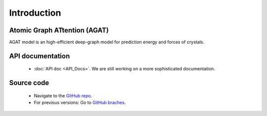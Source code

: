 ############
Introduction
############





=============================
Atomic Graph ATtention (AGAT)
=============================

AGAT model is an high-efficient deep-graph model for prediction energy and forces of crystals.

.. image:: ./architecture.svg
   :align: center
   :alt: AGAT architecture


==================
API documentation
==================

   - :doc:`API doc <API_Docs>`. We are still working on a more sophisticated documentation.



===========
Source code
===========

   - Navigate to the `GitHub repo <https://github.com/jzhang-github/AGAT>`_.
   - For previous versions: Go to `GitHub braches <https://github.com/jzhang-github/AGAT/branches>`_.

